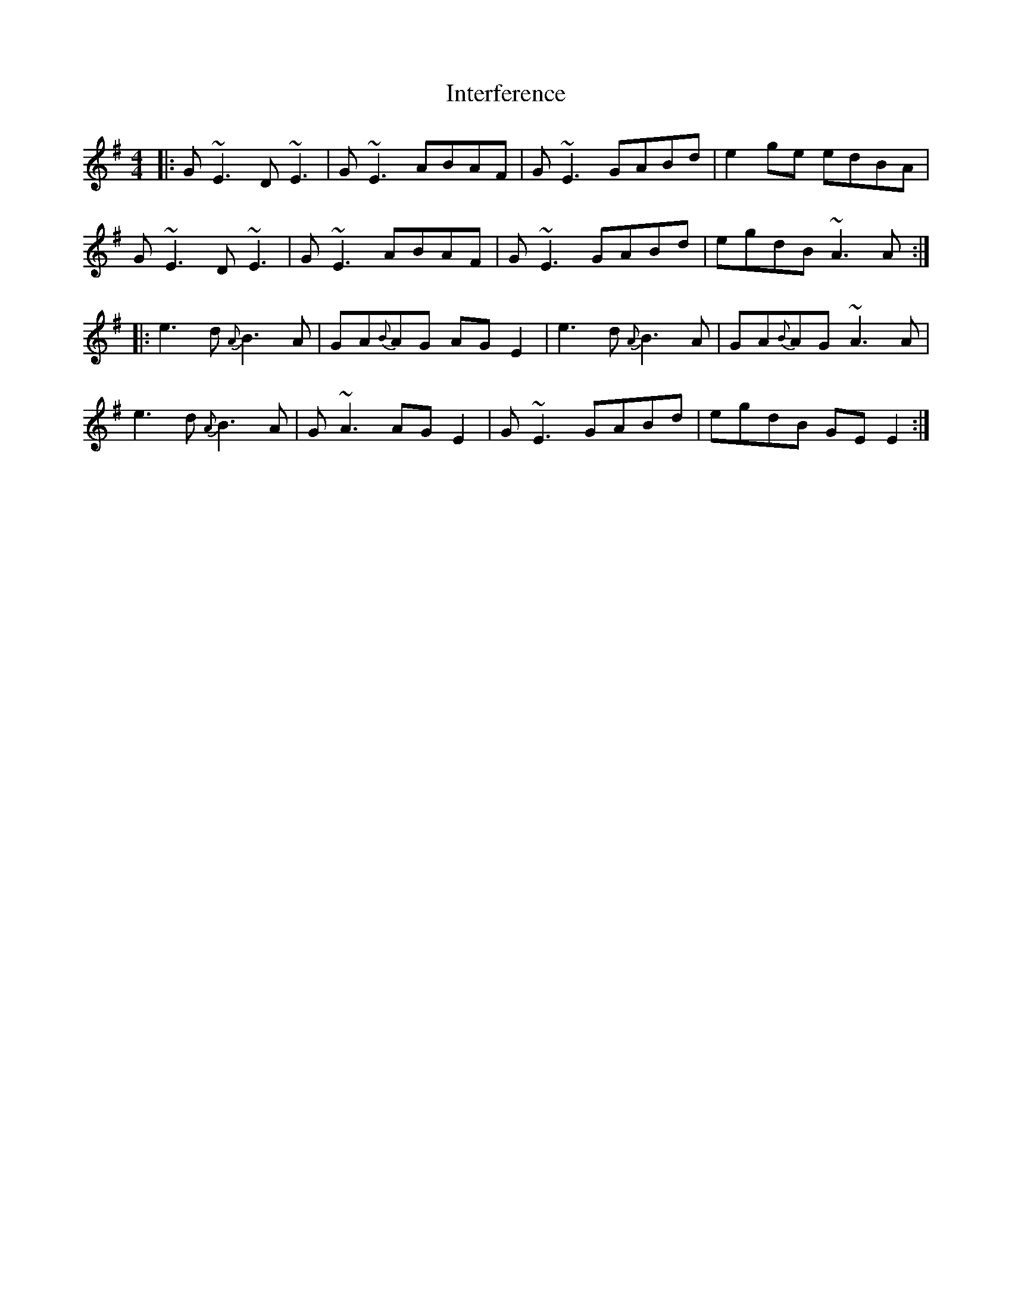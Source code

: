 X: 19011
T: Interference
R: reel
M: 4/4
K: Eminor
|:G~E3 D~E3|G~E3 ABAF|G~E3 GABd|e2ge edBA|
G~E3 D~E3|G~E3 ABAF|G~E3 GABd|egdB ~A3A:|
|:e3d {A}B3A|GA{B}AG AGE2|e3d {A}B3A|GA{B}AG ~A3A|
e3d {A}B3A|G~A3 AGE2|G~E3 GABd|egdB GEE2:|

